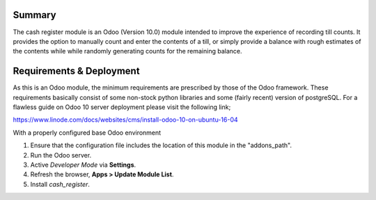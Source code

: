 Summary
=======

The cash register module is an Odoo (Version 10.0) module intended to improve
the experience of recording till counts. It provides the option to manually
count and enter the contents of a till, or simply provide a balance with rough
estimates of the contents while while randomly generating counts for the
remaining balance.


Requirements & Deployment
=========================

As this is an Odoo module, the minimum requirements are prescribed by those of
the Odoo framework. These requirements basically consist of some non-stock
python libraries and some (fairly recent) version of postgreSQL. For a flawless
guide on Odoo 10 server deployment please visit the following link;

https://www.linode.com/docs/websites/cms/install-odoo-10-on-ubuntu-16-04

With a properly configured base Odoo environment

1. Ensure that the configuration file includes the location of this module in the "addons_path".

2. Run the Odoo server.

3. Active *Developer Mode* via **Settings**.

4. Refresh the browser, **Apps > Update Module List**.

5. Install *cash_register*.
